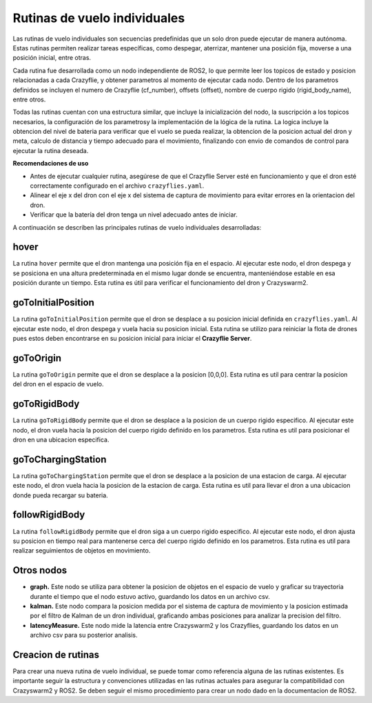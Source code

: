 Rutinas de vuelo individuales
===============================

Las rutinas de vuelo individuales son secuencias predefinidas que un solo dron puede ejecutar de manera autónoma. Estas rutinas permiten realizar tareas específicas, como despegar, aterrizar, mantener una posición fija, moverse a una posición inicial, entre otras.

Cada rutina fue desarrollada como un nodo independiente de ROS2, lo que permite leer los topicos de estado y posicion relacionadas a cada Crazyflie, y obtener parametros al momento de ejecutar cada nodo. Dentro de los parametros definidos se incluyen el numero de Crazyflie (cf_number), offsets (offset), nombre de cuerpo rigido (rigid_body_name), entre otros. 

Todas las rutinas cuentan con una estructura similar, que incluye la inicialización del nodo, la suscripción a los topicos necesarios, la configuración de los parametrosy la implementación de la lógica de la rutina. La logica incluye la obtencion del nivel de bateria para verificar que el vuelo se pueda realizar, la obtencion de la posicion actual del dron y meta, calculo de distancia y tiempo adecuado para el movimiento, finalizando con envio de comandos de control para ejecutar la rutina deseada.

**Recomendaciones de uso**

- Antes de ejecutar cualquier rutina, asegúrese de que el Crazyflie Server esté en funcionamiento y que el dron esté correctamente configurado en el archivo ``crazyflies.yaml``.
- Alinear el eje x del dron con el eje x del sistema de captura de movimiento para evitar errores en la orientacion del dron.
- Verificar que la batería del dron tenga un nivel adecuado antes de iniciar.

A continuación se describen las principales rutinas de vuelo individuales desarrolladas:

hover
-----

La rutina ``hover`` permite que el dron mantenga una posición fija en el espacio. Al ejecutar este nodo, el dron despega y se posiciona en una altura predeterminada en el mismo lugar donde se encuentra, manteniéndose estable en esa posición durante un tiempo. Esta rutina es útil para verificar el funcionamiento del dron y Crazyswarm2.

goToInitialPosition
-------------------

La rutina ``goToInitialPosition`` permite que el dron se desplace a su posicion inicial definida en ``crazyflies.yaml``. Al ejecutar este nodo, el dron despega y vuela hacia su posicion inicial. Esta rutina se utilizo para reiniciar la flota de drones pues estos deben encontrarse en su posicion inicial para iniciar el **Crazyflie Server**.

goToOrigin
----------

La rutina ``goToOrigin`` permite que el dron se desplace a la posicion [0,0,0]. Esta rutina es util para centrar la posicion del dron en el espacio de vuelo.

goToRigidBody
-------------

La rutina ``goToRigidBody`` permite que el dron se desplace a la posicion de un cuerpo rigido especifico. Al ejecutar este nodo, el dron vuela hacia la posicion del cuerpo rigido definido en los parametros. Esta rutina es util para posicionar el dron en una ubicacion especifica.

goToChargingStation
-------------------

La rutina ``goToChargingStation`` permite que el dron se desplace a la posicion de una estacion de carga. Al ejecutar este nodo, el dron vuela hacia la posicion de la estacion de carga. Esta rutina es util para llevar el dron a una ubicacion donde pueda recargar su bateria.

followRigidBody
---------------

La rutina ``followRigidBody`` permite que el dron siga a un cuerpo rigido especifico. Al ejecutar este nodo, el dron ajusta su posicion en tiempo real para mantenerse cerca del cuerpo rigido definido en los parametros. Esta rutina es util para realizar seguimientos de objetos en movimiento.

Otros nodos
-------------

- **graph.** Este nodo se utiliza para obtener la posicion de objetos en el espacio de vuelo y graficar su trayectoria durante el tiempo que el nodo estuvo activo, guardando los datos en un archivo csv.
- **kalman.** Este nodo compara la posicion medida por el sistema de captura de movimiento y la posicion estimada por el filtro de Kalman de un dron individual, graficando ambas posiciones para analizar la precision del filtro.
- **latencyMeasure.** Este nodo mide la latencia entre Crazyswarm2 y los Crazyflies, guardando los datos en un archivo csv para su posterior analisis.

Creacion de rutinas
-------------------

Para crear una nueva rutina de vuelo individual, se puede tomar como referencia alguna de las rutinas existentes. Es importante seguir la estructura y convenciones utilizadas en las rutinas actuales para asegurar la compatibilidad con Crazyswarm2 y ROS2. Se deben seguir el mismo procedimiento para crear un nodo dado en la documentacion de ROS2.